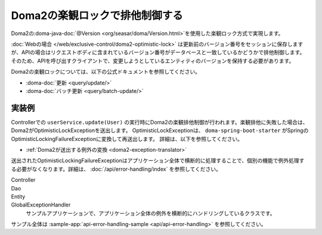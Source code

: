 Doma2の楽観ロックで排他制御する
====================================================================================================
Doma2の\ :doma-java-doc:`@Version <org/seasar/doma/Version.html>`\ を使用した楽観ロック方式で実現します。

:doc:`Webの場合 </web/exclusive-control/doma2-optimistic-lock>` は更新前のバージョン番号をセッションに保存しますが、APIの場合はリクエストボディに含まれているバージョン番号がデータベースと一致しているかどうかで排他制御します。
そのため、APIを呼び出すクライアントで、変更しようとしているエンティティのバージョンを保持する必要があります。

Doma2の楽観ロックについては、以下の公式ドキュメントを参照してください。

* :doma-doc:`更新 <query/update/>`
* :doma-doc:`バッチ更新 <query/batch-update/>`


実装例
^^^^^^^^^^^^^^^^^^^^^^^^^^^^^^^^^^^^^^^^^^^^^^^
Controllerでの ``userService.update(User)`` の実行時にDoma2の楽観排他制御が行われます。楽観排他に失敗した場合は、Doma2がOptimisticLockExceptionを送出します。
OptimisticLockExceptionは、 ``doma-spring-boot-starter`` がSpringのOptimisticLockingFailureExceptionに変換して再送出します。
詳細は、以下を参照してください。

* :ref:`Doma2が送出する例外の変換 <doma2-exception-translator>`

送出されたOptimisticLockingFailureExceptionはアプリケーション全体で横断的に処理することで、個別の機能で例外処理する必要がなくなります。詳細は、 :doc:`/api/error-handling/index` を参照してください。

Controller
  .. literalInclude:: ../../../samples/api/api-error-handling/src/main/java/keel/apierrorhandling/controller/UsersController.java
    :language: java
    :start-after: optimistic-lock-example-start
    :end-before: optimistic-lock-example-end
    :dedent: 4

Dao
  .. literalInclude:: ../../../samples/api/api-error-handling/src/main/java/keel/apierrorhandling/dao/UserDao.java
    :language: java
    :start-after: optimistic-lock-example-start
    :end-before: optimistic-lock-example-end
    :dedent: 4

Entity
  .. literalInclude:: ../../../samples/api/api-error-handling/src/main/java/keel/apierrorhandling/entity/User.java
    :language: java
    :start-after: optimistic-lock-example-start
    :end-before: optimistic-lock-example-end
    :dedent: 4

GlobalExceptionHandler
  サンプルアプリケーションで、アプリケーション全体の例外を横断的にハンドリングしているクラスです。
  
  .. literalInclude:: ../../../samples/api/api-error-handling/src/main/java/keel/apierrorhandling/GlobalExceptionHandler.java
    :language: java
    :start-after: optimistic-lock-example-start
    :end-before: optimistic-lock-example-end
    :dedent: 4

サンプル全体は :sample-app:`api-error-handling-sample <api/api-error-handling>` を参照してください。
